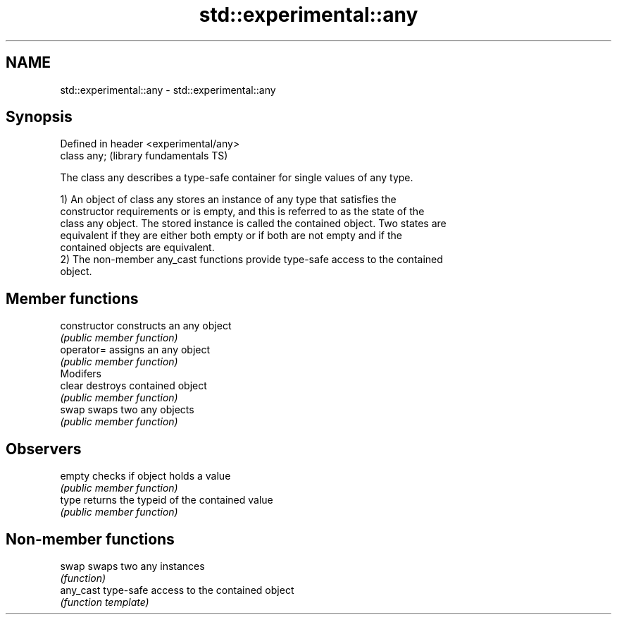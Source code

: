 .TH std::experimental::any 3 "Nov 25 2015" "2.1 | http://cppreference.com" "C++ Standard Libary"
.SH NAME
std::experimental::any \- std::experimental::any

.SH Synopsis
   Defined in header <experimental/any>
   class any;                            (library fundamentals TS)

   The class any describes a type-safe container for single values of any type.

   1) An object of class any stores an instance of any type that satisfies the
   constructor requirements or is empty, and this is referred to as the state of the
   class any object. The stored instance is called the contained object. Two states are
   equivalent if they are either both empty or if both are not empty and if the
   contained objects are equivalent.
   2) The non-member any_cast functions provide type-safe access to the contained
   object.

.SH Member functions

   constructor   constructs an any object
                 \fI(public member function)\fP 
   operator=     assigns an any object
                 \fI(public member function)\fP 
         Modifers
   clear         destroys contained object
                 \fI(public member function)\fP 
   swap          swaps two any objects
                 \fI(public member function)\fP 
.SH Observers
   empty         checks if object holds a value
                 \fI(public member function)\fP 
   type          returns the typeid of the contained value
                 \fI(public member function)\fP 

.SH Non-member functions

   swap     swaps two any instances
            \fI(function)\fP 
   any_cast type-safe access to the contained object
            \fI(function template)\fP 
